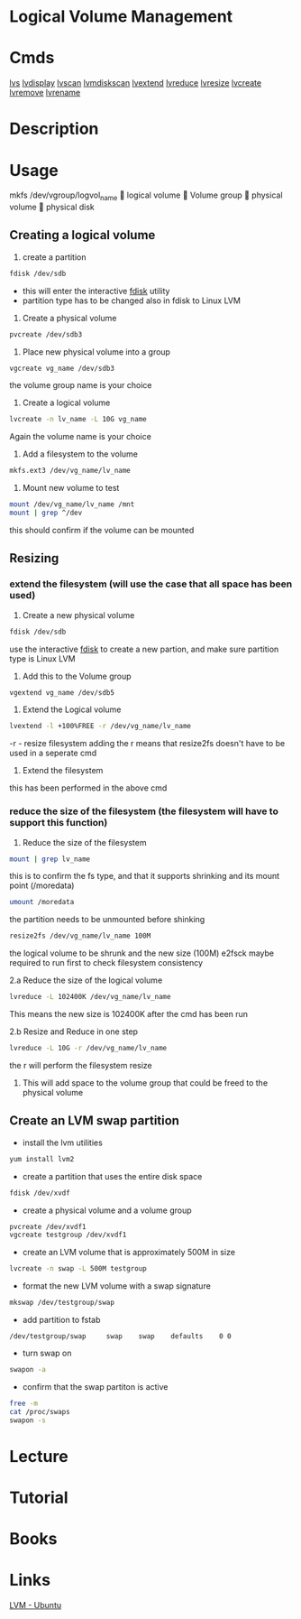 #+TAGS: disk lvm disk_management


* Logical Volume Management
* Cmds
[[file://home/crito/org/cmds/lvs.org][lvs]]
[[file://home/crito/org/tech/cmds/lvdisplay.org][lvdisplay]]
[[file://home/crito/org/tech/cmds/lvscan.org][lvscan]]
[[file://home/crito/org/tech/cmds/lvmdiskscan.org][lvmdiskscan]]
[[file://home/crito/org/tech/cmds/lvextend.org][lvextend]]
[[file://home/crito/org/tech/cmds/lvreduce.org][lvreduce]]
[[file://home/crito/org/tech/cmds/lvresize.org][lvresize]]
[[file://home/crito/org/tech/cmds/lvcreate.org][lvcreate]]
[[file://home/crito/org/tech/cmds/lvremove.org][lvremove]]
[[file://home/crito/org/tech/cmds/lvrename.org][lvrename]]

* Description
* Usage
			mkfs /dev/vgroup/logvol_name
			      
			logical volume
			      
			Volume group
			      
			physical volume
			      
			physical disk

** Creating a logical volume
1. create a partition 
#+BEGIN_SRC sh
fdisk /dev/sdb
#+END_SRC
- this will enter the interactive [[file://home/crito/org/tech/cmds/fdisk.org][fdisk]] utility
- partition type has to be changed also in fdisk to Linux LVM
  
2. Create a physical volume
#+BEGIN_SRC sh
pvcreate /dev/sdb3
#+END_SRC

3. Place new physical volume into a group
#+BEGIN_SRC sh
vgcreate vg_name /dev/sdb3
#+END_SRC
the volume group name is your choice

4. Create a logical volume
#+BEGIN_SRC sh
lvcreate -n lv_name -L 10G vg_name
#+END_SRC
Again the volume name is your choice

5. Add a filesystem to the volume
#+BEGIN_SRC sh
mkfs.ext3 /dev/vg_name/lv_name
#+END_SRC

6. Mount new volume to test
#+BEGIN_SRC sh
mount /dev/vg_name/lv_name /mnt
mount | grep ^/dev
#+END_SRC
this should confirm if the volume can be mounted

** Resizing
*** extend the filesystem (will use the case that all space has been used)
1. Create a new physical volume
#+BEGIN_SRC sh
fdisk /dev/sdb
#+END_SRC
use the interactive [[file://home/crito/org/tech/cmds/fdisk.org][fdisk]] to create a new partion, and make sure partition type is Linux LVM

2. Add this to the Volume group
#+BEGIN_SRC sh
vgextend vg_name /dev/sdb5
#+END_SRC

3. Extend the Logical volume
#+BEGIN_SRC sh
lvextend -l +100%FREE -r /dev/vg_name/lv_name
#+END_SRC
-r - resize filesystem
adding the r means that resize2fs doesn't have to be used in a seperate cmd

4. Extend the filesystem
this has been performed in the above cmd

*** reduce the size of the filesystem (the filesystem will have to support this function)
1. Reduce the size of the filesystem
#+BEGIN_SRC sh
mount | grep lv_name
#+END_SRC
this is to confirm the fs type, and that it supports shrinking and its mount point (/moredata)
#+BEGIN_SRC sh
umount /moredata
#+END_SRC
the partition needs to be unmounted before shinking

#+BEGIN_SRC sh
resize2fs /dev/vg_name/lv_name 100M
#+END_SRC
the logical volume to be shrunk and the new size (100M)
e2fsck maybe required to run first to check filesystem consistency 

2.a Reduce the size of the logical volume
#+BEGIN_SRC sh
lvreduce -L 102400K /dev/vg_name/lv_name
#+END_SRC
This means the new size is 102400K after the cmd has been run

2.b Resize and Reduce in one step
#+BEGIN_SRC sh
lvreduce -L 10G -r /dev/vg_name/lv_name
#+END_SRC
the r will perform the filesystem resize

3. This will add space to the volume group that could be freed to the physical volume

** Create an LVM swap partition
- install the lvm utilities
#+BEGIN_SRC sh
yum install lvm2
#+END_SRC

- create a partition that uses the entire disk space
#+BEGIN_SRC sh
fdisk /dev/xvdf
#+END_SRC

[[file://home/crito/Pictures/org/fdisk_lvm0.png]]

- create a physical volume and a volume group
#+BEGIN_SRC sh
pvcreate /dev/xvdf1
vgcreate testgroup /dev/xvdf1
#+END_SRC

- create an LVM volume that is approximately 500M in size
#+BEGIN_SRC sh
lvcreate -n swap -L 500M testgroup
#+END_SRC

- format the new LVM volume with a swap signature
#+BEGIN_SRC sh
mkswap /dev/testgroup/swap
#+END_SRC

- add partition to fstab
#+BEGIN_EXAMPLE
/dev/testgroup/swap 	swap 	swap 	defaults 	0 0
#+END_EXAMPLE

- turn swap on
#+BEGIN_SRC sh
swapon -a
#+END_SRC

- confirm that the swap partiton is active
#+BEGIN_SRC sh
free -m
cat /proc/swaps
swapon -s
#+END_SRC

* Lecture
* Tutorial
* Books
* Links
[[https://wiki.ubuntu.com/Lvm][LVM - Ubuntu]]
